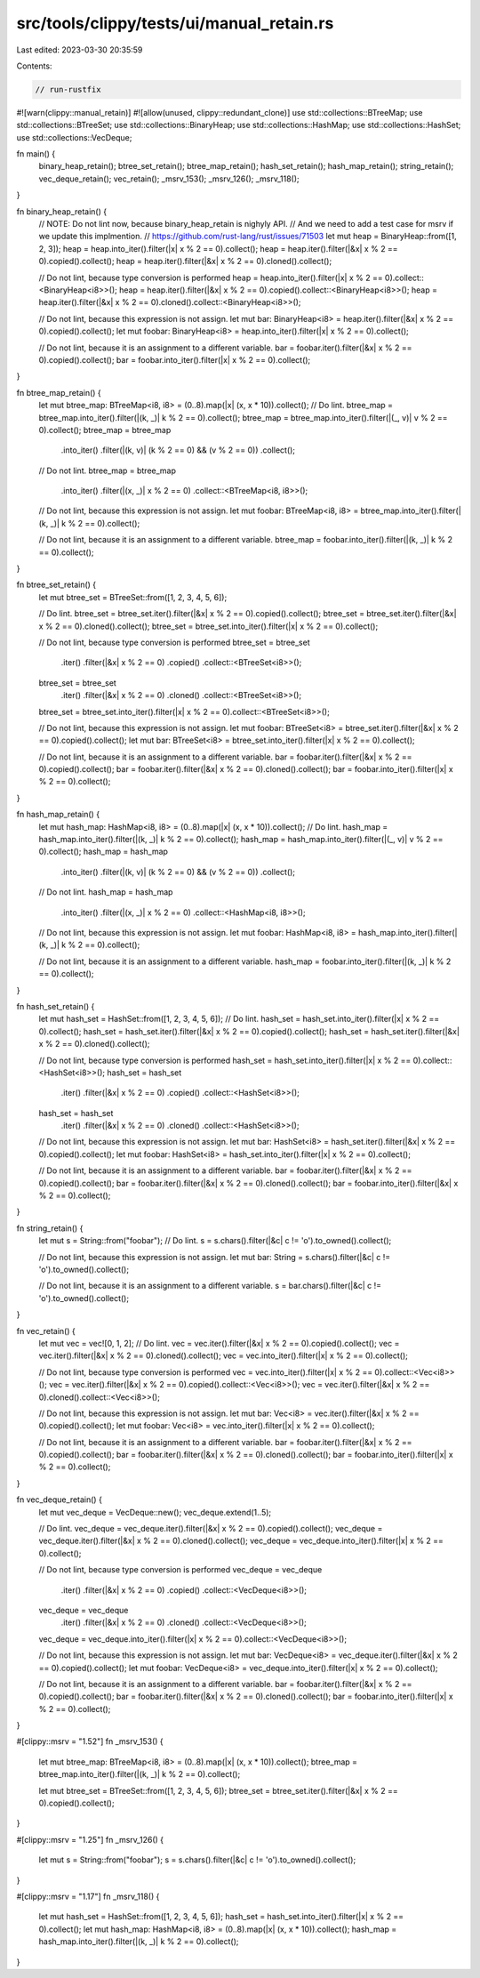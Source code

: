 src/tools/clippy/tests/ui/manual_retain.rs
==========================================

Last edited: 2023-03-30 20:35:59

Contents:

.. code-block:: rs

    // run-rustfix
#![warn(clippy::manual_retain)]
#![allow(unused, clippy::redundant_clone)]
use std::collections::BTreeMap;
use std::collections::BTreeSet;
use std::collections::BinaryHeap;
use std::collections::HashMap;
use std::collections::HashSet;
use std::collections::VecDeque;

fn main() {
    binary_heap_retain();
    btree_set_retain();
    btree_map_retain();
    hash_set_retain();
    hash_map_retain();
    string_retain();
    vec_deque_retain();
    vec_retain();
    _msrv_153();
    _msrv_126();
    _msrv_118();
}

fn binary_heap_retain() {
    // NOTE: Do not lint now, because binary_heap_retain is nighyly API.
    // And we need to add a test case for msrv if we update this implmention.
    // https://github.com/rust-lang/rust/issues/71503
    let mut heap = BinaryHeap::from([1, 2, 3]);
    heap = heap.into_iter().filter(|x| x % 2 == 0).collect();
    heap = heap.iter().filter(|&x| x % 2 == 0).copied().collect();
    heap = heap.iter().filter(|&x| x % 2 == 0).cloned().collect();

    // Do not lint, because type conversion is performed
    heap = heap.into_iter().filter(|x| x % 2 == 0).collect::<BinaryHeap<i8>>();
    heap = heap.iter().filter(|&x| x % 2 == 0).copied().collect::<BinaryHeap<i8>>();
    heap = heap.iter().filter(|&x| x % 2 == 0).cloned().collect::<BinaryHeap<i8>>();

    // Do not lint, because this expression is not assign.
    let mut bar: BinaryHeap<i8> = heap.iter().filter(|&x| x % 2 == 0).copied().collect();
    let mut foobar: BinaryHeap<i8> = heap.into_iter().filter(|x| x % 2 == 0).collect();

    // Do not lint, because it is an assignment to a different variable.
    bar = foobar.iter().filter(|&x| x % 2 == 0).copied().collect();
    bar = foobar.into_iter().filter(|x| x % 2 == 0).collect();
}

fn btree_map_retain() {
    let mut btree_map: BTreeMap<i8, i8> = (0..8).map(|x| (x, x * 10)).collect();
    // Do lint.
    btree_map = btree_map.into_iter().filter(|(k, _)| k % 2 == 0).collect();
    btree_map = btree_map.into_iter().filter(|(_, v)| v % 2 == 0).collect();
    btree_map = btree_map
        .into_iter()
        .filter(|(k, v)| (k % 2 == 0) && (v % 2 == 0))
        .collect();

    // Do not lint.
    btree_map = btree_map
        .into_iter()
        .filter(|(x, _)| x % 2 == 0)
        .collect::<BTreeMap<i8, i8>>();

    // Do not lint, because this expression is not assign.
    let mut foobar: BTreeMap<i8, i8> = btree_map.into_iter().filter(|(k, _)| k % 2 == 0).collect();

    // Do not lint, because it is an assignment to a different variable.
    btree_map = foobar.into_iter().filter(|(k, _)| k % 2 == 0).collect();
}

fn btree_set_retain() {
    let mut btree_set = BTreeSet::from([1, 2, 3, 4, 5, 6]);

    // Do lint.
    btree_set = btree_set.iter().filter(|&x| x % 2 == 0).copied().collect();
    btree_set = btree_set.iter().filter(|&x| x % 2 == 0).cloned().collect();
    btree_set = btree_set.into_iter().filter(|x| x % 2 == 0).collect();

    // Do not lint, because type conversion is performed
    btree_set = btree_set
        .iter()
        .filter(|&x| x % 2 == 0)
        .copied()
        .collect::<BTreeSet<i8>>();

    btree_set = btree_set
        .iter()
        .filter(|&x| x % 2 == 0)
        .cloned()
        .collect::<BTreeSet<i8>>();

    btree_set = btree_set.into_iter().filter(|x| x % 2 == 0).collect::<BTreeSet<i8>>();

    // Do not lint, because this expression is not assign.
    let mut foobar: BTreeSet<i8> = btree_set.iter().filter(|&x| x % 2 == 0).copied().collect();
    let mut bar: BTreeSet<i8> = btree_set.into_iter().filter(|x| x % 2 == 0).collect();

    // Do not lint, because it is an assignment to a different variable.
    bar = foobar.iter().filter(|&x| x % 2 == 0).copied().collect();
    bar = foobar.iter().filter(|&x| x % 2 == 0).cloned().collect();
    bar = foobar.into_iter().filter(|x| x % 2 == 0).collect();
}

fn hash_map_retain() {
    let mut hash_map: HashMap<i8, i8> = (0..8).map(|x| (x, x * 10)).collect();
    // Do lint.
    hash_map = hash_map.into_iter().filter(|(k, _)| k % 2 == 0).collect();
    hash_map = hash_map.into_iter().filter(|(_, v)| v % 2 == 0).collect();
    hash_map = hash_map
        .into_iter()
        .filter(|(k, v)| (k % 2 == 0) && (v % 2 == 0))
        .collect();

    // Do not lint.
    hash_map = hash_map
        .into_iter()
        .filter(|(x, _)| x % 2 == 0)
        .collect::<HashMap<i8, i8>>();

    // Do not lint, because this expression is not assign.
    let mut foobar: HashMap<i8, i8> = hash_map.into_iter().filter(|(k, _)| k % 2 == 0).collect();

    // Do not lint, because it is an assignment to a different variable.
    hash_map = foobar.into_iter().filter(|(k, _)| k % 2 == 0).collect();
}

fn hash_set_retain() {
    let mut hash_set = HashSet::from([1, 2, 3, 4, 5, 6]);
    // Do lint.
    hash_set = hash_set.into_iter().filter(|x| x % 2 == 0).collect();
    hash_set = hash_set.iter().filter(|&x| x % 2 == 0).copied().collect();
    hash_set = hash_set.iter().filter(|&x| x % 2 == 0).cloned().collect();

    // Do not lint, because type conversion is performed
    hash_set = hash_set.into_iter().filter(|x| x % 2 == 0).collect::<HashSet<i8>>();
    hash_set = hash_set
        .iter()
        .filter(|&x| x % 2 == 0)
        .copied()
        .collect::<HashSet<i8>>();

    hash_set = hash_set
        .iter()
        .filter(|&x| x % 2 == 0)
        .cloned()
        .collect::<HashSet<i8>>();

    // Do not lint, because this expression is not assign.
    let mut bar: HashSet<i8> = hash_set.iter().filter(|&x| x % 2 == 0).copied().collect();
    let mut foobar: HashSet<i8> = hash_set.into_iter().filter(|x| x % 2 == 0).collect();

    // Do not lint, because it is an assignment to a different variable.
    bar = foobar.iter().filter(|&x| x % 2 == 0).copied().collect();
    bar = foobar.iter().filter(|&x| x % 2 == 0).cloned().collect();
    bar = foobar.into_iter().filter(|&x| x % 2 == 0).collect();
}

fn string_retain() {
    let mut s = String::from("foobar");
    // Do lint.
    s = s.chars().filter(|&c| c != 'o').to_owned().collect();

    // Do not lint, because this expression is not assign.
    let mut bar: String = s.chars().filter(|&c| c != 'o').to_owned().collect();

    // Do not lint, because it is an assignment to a different variable.
    s = bar.chars().filter(|&c| c != 'o').to_owned().collect();
}

fn vec_retain() {
    let mut vec = vec![0, 1, 2];
    // Do lint.
    vec = vec.iter().filter(|&x| x % 2 == 0).copied().collect();
    vec = vec.iter().filter(|&x| x % 2 == 0).cloned().collect();
    vec = vec.into_iter().filter(|x| x % 2 == 0).collect();

    // Do not lint, because type conversion is performed
    vec = vec.into_iter().filter(|x| x % 2 == 0).collect::<Vec<i8>>();
    vec = vec.iter().filter(|&x| x % 2 == 0).copied().collect::<Vec<i8>>();
    vec = vec.iter().filter(|&x| x % 2 == 0).cloned().collect::<Vec<i8>>();

    // Do not lint, because this expression is not assign.
    let mut bar: Vec<i8> = vec.iter().filter(|&x| x % 2 == 0).copied().collect();
    let mut foobar: Vec<i8> = vec.into_iter().filter(|x| x % 2 == 0).collect();

    // Do not lint, because it is an assignment to a different variable.
    bar = foobar.iter().filter(|&x| x % 2 == 0).copied().collect();
    bar = foobar.iter().filter(|&x| x % 2 == 0).cloned().collect();
    bar = foobar.into_iter().filter(|x| x % 2 == 0).collect();
}

fn vec_deque_retain() {
    let mut vec_deque = VecDeque::new();
    vec_deque.extend(1..5);

    // Do lint.
    vec_deque = vec_deque.iter().filter(|&x| x % 2 == 0).copied().collect();
    vec_deque = vec_deque.iter().filter(|&x| x % 2 == 0).cloned().collect();
    vec_deque = vec_deque.into_iter().filter(|x| x % 2 == 0).collect();

    // Do not lint, because type conversion is performed
    vec_deque = vec_deque
        .iter()
        .filter(|&x| x % 2 == 0)
        .copied()
        .collect::<VecDeque<i8>>();
    vec_deque = vec_deque
        .iter()
        .filter(|&x| x % 2 == 0)
        .cloned()
        .collect::<VecDeque<i8>>();
    vec_deque = vec_deque.into_iter().filter(|x| x % 2 == 0).collect::<VecDeque<i8>>();

    // Do not lint, because this expression is not assign.
    let mut bar: VecDeque<i8> = vec_deque.iter().filter(|&x| x % 2 == 0).copied().collect();
    let mut foobar: VecDeque<i8> = vec_deque.into_iter().filter(|x| x % 2 == 0).collect();

    // Do not lint, because it is an assignment to a different variable.
    bar = foobar.iter().filter(|&x| x % 2 == 0).copied().collect();
    bar = foobar.iter().filter(|&x| x % 2 == 0).cloned().collect();
    bar = foobar.into_iter().filter(|x| x % 2 == 0).collect();
}

#[clippy::msrv = "1.52"]
fn _msrv_153() {
    let mut btree_map: BTreeMap<i8, i8> = (0..8).map(|x| (x, x * 10)).collect();
    btree_map = btree_map.into_iter().filter(|(k, _)| k % 2 == 0).collect();

    let mut btree_set = BTreeSet::from([1, 2, 3, 4, 5, 6]);
    btree_set = btree_set.iter().filter(|&x| x % 2 == 0).copied().collect();
}

#[clippy::msrv = "1.25"]
fn _msrv_126() {
    let mut s = String::from("foobar");
    s = s.chars().filter(|&c| c != 'o').to_owned().collect();
}

#[clippy::msrv = "1.17"]
fn _msrv_118() {
    let mut hash_set = HashSet::from([1, 2, 3, 4, 5, 6]);
    hash_set = hash_set.into_iter().filter(|x| x % 2 == 0).collect();
    let mut hash_map: HashMap<i8, i8> = (0..8).map(|x| (x, x * 10)).collect();
    hash_map = hash_map.into_iter().filter(|(k, _)| k % 2 == 0).collect();
}


